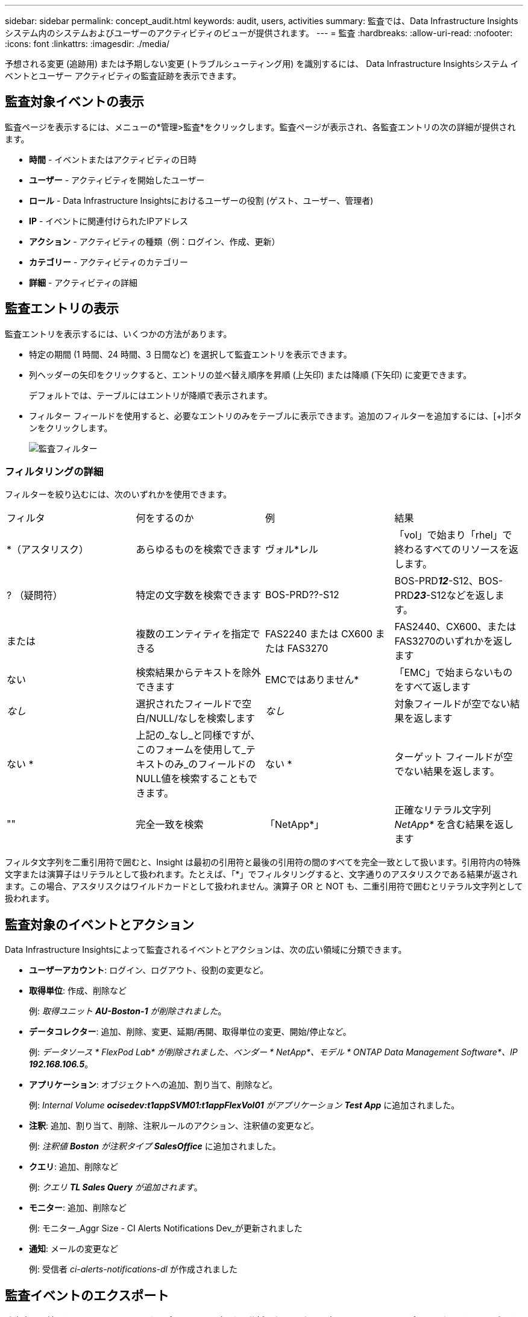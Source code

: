 ---
sidebar: sidebar 
permalink: concept_audit.html 
keywords: audit, users, activities 
summary: 監査では、Data Infrastructure Insightsシステム内のシステムおよびユーザーのアクティビティのビューが提供されます。 
---
= 監査
:hardbreaks:
:allow-uri-read: 
:nofooter: 
:icons: font
:linkattrs: 
:imagesdir: ./media/


[role="lead"]
予想される変更 (追跡用) または予期しない変更 (トラブルシューティング用) を識別するには、 Data Infrastructure Insightsシステム イベントとユーザー アクティビティの監査証跡を表示できます。



== 監査対象イベントの表示

監査ページを表示するには、メニューの*管理>監査*をクリックします。監査ページが表示され、各監査エントリの次の詳細が提供されます。

* *時間* - イベントまたはアクティビティの日時
* *ユーザー* - アクティビティを開始したユーザー
* *ロール* - Data Infrastructure Insightsにおけるユーザーの役割 (ゲスト、ユーザー、管理者)
* *IP* - イベントに関連付けられたIPアドレス
* *アクション* - アクティビティの種類（例：ログイン、作成、更新）
* *カテゴリー* - アクティビティのカテゴリー
* *詳細* - アクティビティの詳細




== 監査エントリの表示

監査エントリを表示するには、いくつかの方法があります。

* 特定の期間 (1 時間、24 時間、3 日間など) を選択して監査エントリを表示できます。
* 列ヘッダーの矢印をクリックすると、エントリの並べ替え順序を昇順 (上矢印) または降順 (下矢印) に変更できます。
+
デフォルトでは、テーブルにはエントリが降順で表示されます。

* フィルター フィールドを使用すると、必要なエントリのみをテーブルに表示できます。追加のフィルターを追加するには、[+]ボタンをクリックします。
+
image:Audit_Filters.png["監査フィルター"]





=== フィルタリングの詳細

フィルターを絞り込むには、次のいずれかを使用できます。

|===


| フィルタ | 何をするのか | 例 | 結果 


| *（アスタリスク） | あらゆるものを検索できます | ヴォル*レル | 「vol」で始まり「rhel」で終わるすべてのリソースを返します。 


| ? （疑問符） | 特定の文字数を検索できます | BOS-PRD??-S12 | BOS-PRD**__12__**-S12、BOS-PRD**__23__**-S12などを返します。 


| または | 複数のエンティティを指定できる | FAS2240 または CX600 または FAS3270 | FAS2440、CX600、またはFAS3270のいずれかを返します 


| ない | 検索結果からテキストを除外できます | EMCではありません* | 「EMC」で始まらないものをすべて返します 


| _なし_ | 選択されたフィールドで空白/NULL/なしを検索します | _なし_ | 対象フィールドが空でない結果を返します 


| ない * | 上記の_なし_と同様ですが、このフォームを使用して_テキストのみ_のフィールドのNULL値を検索することもできます。 | ない * | ターゲット フィールドが空でない結果を返します。 


| "" | 完全一致を検索 | 「NetApp*」 | 正確なリテラル文字列 _NetApp*_ を含む結果を返します 
|===
フィルタ文字列を二重引用符で囲むと、Insight は最初の引用符と最後の引用符の間のすべてを完全一致として扱います。引用符内の特殊文字または演算子はリテラルとして扱われます。たとえば、「*」でフィルタリングすると、文字通りのアスタリスクである結果が返されます。この場合、アスタリスクはワイルドカードとして扱われません。演算子 OR と NOT も、二重引用符で囲むとリテラル文字列として扱われます。



== 監査対象のイベントとアクション

Data Infrastructure Insightsによって監査されるイベントとアクションは、次の広い領域に分類できます。

* *ユーザーアカウント*: ログイン、ログアウト、役割の変更など。
* *取得単位*: 作成、削除など
+
例: _取得ユニット *AU-Boston-1* が削除されました_。

* *データコレクター*: 追加、削除、変更、延期/再開、取得単位の変更、開始/停止など。
+
例: _データソース * FlexPod Lab* が削除されました、ベンダー * NetApp*、モデル * ONTAP Data Management Software*、IP *192.168.106.5_*。

* *アプリケーション*: オブジェクトへの追加、割り当て、削除など。
+
例: _Internal Volume *ocisedev:t1appSVM01:t1appFlexVol01* がアプリケーション *Test App_* に追加されました。

* *注釈*: 追加、割り当て、削除、注釈ルールのアクション、注釈値の変更など。
+
例: _注釈値 *Boston* が注釈タイプ *SalesOffice_* に追加されました。

* *クエリ*: 追加、削除など
+
例: _クエリ *TL Sales Query* が追加されます_。

* *モニター*: 追加、削除など
+
例: モニター_Aggr Size - CI Alerts Notifications Dev_が更新されました

* *通知*: メールの変更など
+
例: 受信者 _ci-alerts-notifications-dl_ が作成されました





== 監査イベントのエクスポート

監査表示の結果を .CSV ファイルにエクスポートして、データを分析したり、別のアプリケーションにインポートしたりすることができます。

.手順
. 監査ページで、希望する時間範囲と必要なフィルターを設定します。  Data Infrastructure Insights は、設定したフィルタリングと時間範囲に一致する監査エントリのみをエクスポートします。
. _エクスポート_ボタンをクリックしますimage:ExportButton.png["エクスポートボタン"]表の右上にあります。


表示された監査イベントは、最大 10,000 行まで .CSV ファイルにエクスポートされます。



== 監査データの保持

Data Infrastructure Insights が監査データを保持する期間は、サブスクリプションによって異なります。

* トライアル環境: 監査データは30日間保持されます
* サブスクライブされた環境: 監査データは1年と1日間保持されます


保持期間より古い監査エントリは自動的に削除されます。ユーザーの操作は必要ありません。

保持期間より古い監査エントリは自動的に削除されます。ユーザーの操作は必要ありません。



== トラブルシューティング

ここでは、監査に関する問題のトラブルシューティングに関する提案が見つかります。

|===


| *問題：* | *これを試してみてください:* 


| モニターがエクスポートされたことを通知する監査メッセージが表示されます。 | カスタム モニター構成のエクスポートは通常、 NetAppエンジニアが新機能の開発およびテスト中に使用します。このメッセージが表示されることを予期していなかった場合は、監査対象のアクションに指定されたユーザーのアクションを調べるか、サポートにお問い合わせください。 
|===